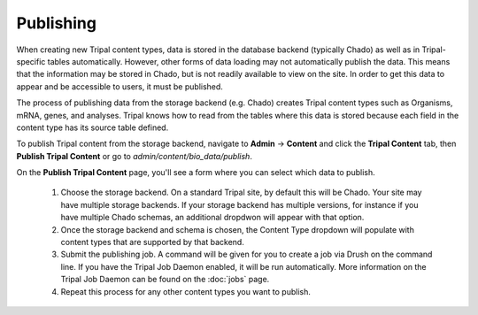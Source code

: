 Publishing
==========

When creating new Tripal content types, data is stored in the database backend (typically Chado) as well as in Tripal-specific tables automatically. However, other forms of data loading may not automatically publish the data. This means that the information may be stored in Chado, but is not readily available to view on the site. In order to get this data to appear and be accessible to users, it must be published.

The process of publishing data from the storage backend (e.g. Chado) creates Tripal content types such as Organisms, mRNA, genes, and analyses. Tripal knows how to read from the tables where this data is stored because each field in the content type has its source table defined.

To publish Tripal content from the storage backend, navigate to **Admin** → **Content** and click the **Tripal Content** tab, then **Publish Tripal Content** or go to `admin/content/bio_data/publish`.

On the **Publish Tripal Content** page, you'll see a form where you can select which data to publish.

 1. Choose the storage backend. On a standard Tripal site, by default this will be Chado. Your site may have multiple storage backends. If your storage backend has multiple versions, for instance if you have multiple Chado schemas, an additional dropdwon will appear with that option.
 2. Once the storage backend and schema is chosen, the Content Type dropdown will populate with content types that are supported by that backend.
 3. Submit the publishing job. A command will be given for you to create a job via Drush on the command line. If you have the Tripal Job Daemon enabled, it will be run automatically. More information on the Tripal Job Daemon can be found on the :doc:`jobs` page.
 4. Repeat this process for any other content types you want to publish.